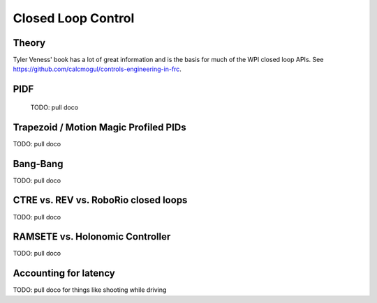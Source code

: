 
######################
Closed Loop Control
######################

*****************************
Theory
*****************************

Tyler Veness' book has a lot of great information and is the basis for much of the WPI closed loop APIs.   See https://github.com/calcmogul/controls-engineering-in-frc.

*****************************
PIDF
*****************************


  TODO: pull doco

***********************************************
Trapezoid / Motion Magic Profiled PIDs
***********************************************


TODO:  pull doco
  
*****************************
Bang-Bang
*****************************


TODO: pull doco


*********************************************
CTRE vs. REV vs. RoboRio closed loops
*********************************************


TODO:  pull doco


*****************************
RAMSETE vs. Holonomic Controller
*****************************



TODO:  pull doco

*****************************
Accounting for latency
*****************************


TODO: pull doco for things like shooting while driving

